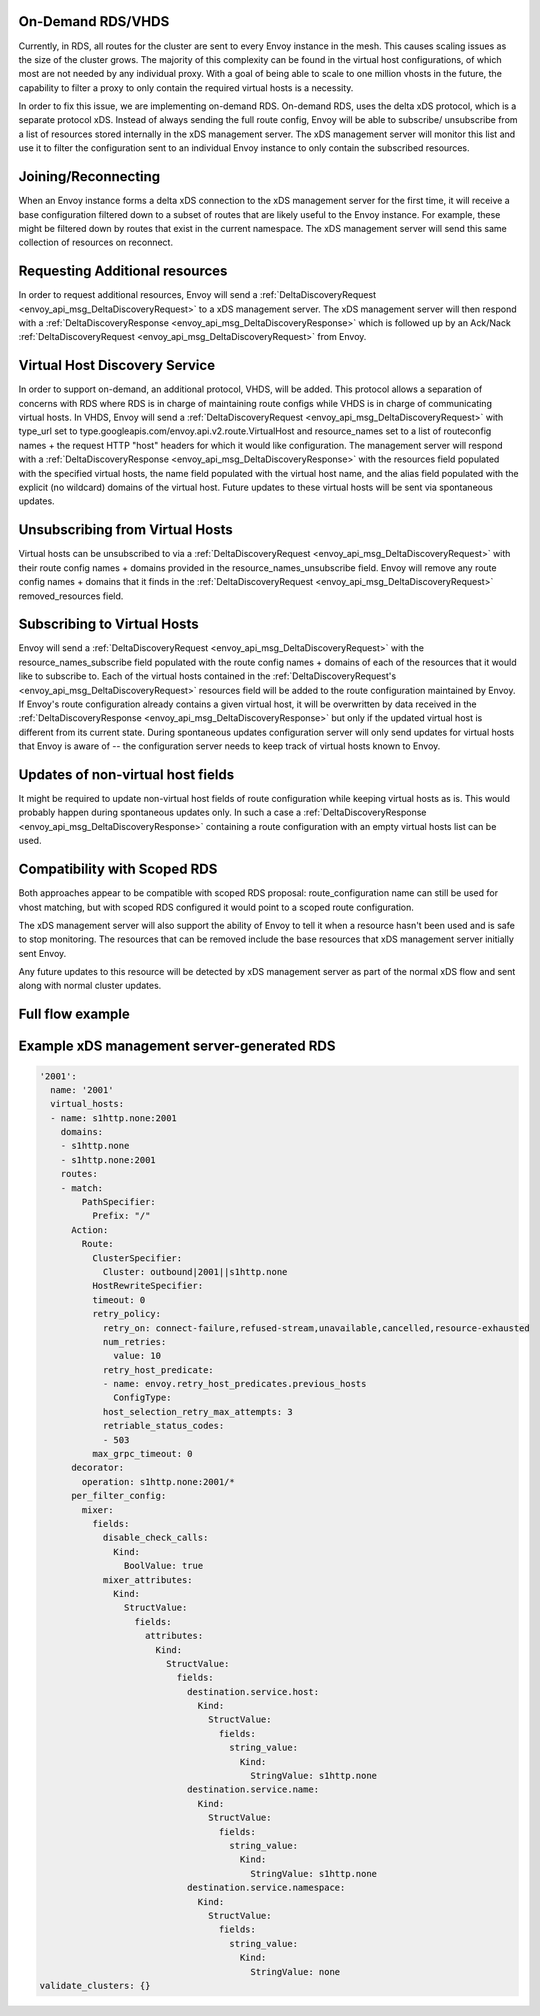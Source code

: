 .. _on_demand_vhds_rds_protocol:

On-Demand RDS/VHDS
==================
Currently, in RDS, all routes for the cluster are sent to every Envoy instance
in the mesh. This causes scaling issues as the size of the cluster grows. The
majority of this complexity can be found in the virtual host configurations, of
which most are not needed by any individual proxy. With a goal of being able
to scale to one million vhosts in the future, the capability to filter a
proxy to only contain the required virtual hosts is a necessity.

In order to fix this issue, we are implementing on-demand RDS. On-demand RDS,
uses the delta xDS protocol, which is a separate protocol xDS. Instead of
always sending the full route config, Envoy will be able to subscribe/
unsubscribe from a list of resources stored internally in the xDS management
server. The xDS management server will monitor this list and use it to filter
the configuration sent to an individual Envoy instance to only contain the
subscribed resources.

Joining/Reconnecting
====================
When an Envoy instance forms a delta xDS connection to the xDS management
server for the first time, it will receive a base configuration filtered down
to a subset of routes that are likely useful to the Envoy instance. For
example, these might be filtered down by routes that exist in the current
namespace. The xDS management server will send this same collection of
resources on reconnect.

.. figure:: diagrams/delta_rds_connection.svg
   :alt: Delta RDS connection

Requesting Additional resources
===============================
In order to request additional resources, Envoy will send a
:ref:`DeltaDiscoveryRequest <envoy_api_msg_DeltaDiscoveryRequest>`
to a xDS management server. The xDS management server will then respond with a
:ref:`DeltaDiscoveryResponse <envoy_api_msg_DeltaDiscoveryResponse>`
which is followed up by an Ack/Nack
:ref:`DeltaDiscoveryRequest <envoy_api_msg_DeltaDiscoveryRequest>`
from Envoy.

.. figure:: diagrams/delta_rds_request_additional_resources.svg
   :alt: Delta RDS request additional resources

Virtual Host Discovery Service
==============================
In order to support on-demand, an additional protocol, VHDS, will be added.
This protocol allows a separation of concerns with RDS where RDS is in charge
of maintaining route configs while VHDS is in charge of communicating virtual
hosts. In VHDS, Envoy will send a
:ref:`DeltaDiscoveryRequest <envoy_api_msg_DeltaDiscoveryRequest>`
with type_url set to type.googleapis.com/envoy.api.v2.route.VirtualHost and
resource_names set to a list of routeconfig names + the request HTTP "host"
headers for which it would like configuration. The management server will
respond with a
:ref:`DeltaDiscoveryResponse <envoy_api_msg_DeltaDiscoveryResponse>`
with the resources field populated with the specified virtual hosts, the name
field populated with the virtual host name, and the alias field populated with
the explicit (no wildcard) domains of the virtual host. Future updates to these
virtual hosts will be sent via spontaneous updates.

Unsubscribing from Virtual Hosts
================================
Virtual hosts can be unsubscribed to via a
:ref:`DeltaDiscoveryRequest <envoy_api_msg_DeltaDiscoveryRequest>`
with their route config names + domains provided in the
resource_names_unsubscribe field. Envoy will remove any route config names +
domains that it finds in the
:ref:`DeltaDiscoveryRequest <envoy_api_msg_DeltaDiscoveryRequest>`
removed_resources field.

Subscribing to Virtual Hosts
============================
Envoy will send a
:ref:`DeltaDiscoveryRequest <envoy_api_msg_DeltaDiscoveryRequest>`
with the resource_names_subscribe field populated with the route config names
+ domains of each of the resources that it would like to subscribe to. Each of
the virtual hosts contained in the
:ref:`DeltaDiscoveryRequest's <envoy_api_msg_DeltaDiscoveryRequest>`
resources field will be added to the route configuration maintained by Envoy.
If Envoy's route configuration already contains a given virtual host, it will
be overwritten by data received in the
:ref:`DeltaDiscoveryResponse <envoy_api_msg_DeltaDiscoveryResponse>`
but only if the updated virtual host is different from its current state.
During spontaneous updates configuration server will only send updates for
virtual hosts that Envoy is aware of -- the configuration server needs to
keep track of virtual hosts known to Envoy.

Updates of non-virtual host fields
==================================
It might be required to update non-virtual host fields of route configuration
while keeping virtual hosts as is. This would probably happen during
spontaneous updates only. In such a case a
:ref:`DeltaDiscoveryResponse <envoy_api_msg_DeltaDiscoveryResponse>`
containing a route configuration with an empty virtual hosts list can be used.

Compatibility with Scoped RDS
=============================
Both approaches appear to be compatible with scoped RDS proposal:
route_configuration name can still be used for vhost matching, but with scoped
RDS configured it would point to a scoped route configuration.

The xDS management server will also support the ability of Envoy to tell it
when a resource hasn't been used and is safe to stop monitoring. The resources
that can be removed include the base resources that xDS management server
initially sent Envoy.

Any future updates to this resource will be detected by xDS management server
as part of the normal xDS flow and sent along with normal cluster updates.

Full flow example
==================

.. figure:: diagrams/delta_rds_full_flow.svg
   :alt: Delta RDS full flow

Example xDS management server-generated RDS
===========================================
.. code:: yaml

  '2001':
    name: '2001'
    virtual_hosts:
    - name: s1http.none:2001
      domains:
      - s1http.none
      - s1http.none:2001
      routes:
      - match:
          PathSpecifier:
            Prefix: "/"
        Action:
          Route:
            ClusterSpecifier:
              Cluster: outbound|2001||s1http.none
            HostRewriteSpecifier:
            timeout: 0
            retry_policy:
              retry_on: connect-failure,refused-stream,unavailable,cancelled,resource-exhausted
              num_retries:
                value: 10
              retry_host_predicate:
              - name: envoy.retry_host_predicates.previous_hosts
                ConfigType:
              host_selection_retry_max_attempts: 3
              retriable_status_codes:
              - 503
            max_grpc_timeout: 0
        decorator:
          operation: s1http.none:2001/*
        per_filter_config:
          mixer:
            fields:
              disable_check_calls:
                Kind:
                  BoolValue: true
              mixer_attributes:
                Kind:
                  StructValue:
                    fields:
                      attributes:
                        Kind:
                          StructValue:
                            fields:
                              destination.service.host:
                                Kind:
                                  StructValue:
                                    fields:
                                      string_value:
                                        Kind:
                                          StringValue: s1http.none
                              destination.service.name:
                                Kind:
                                  StructValue:
                                    fields:
                                      string_value:
                                        Kind:
                                          StringValue: s1http.none
                              destination.service.namespace:
                                Kind:
                                  StructValue:
                                    fields:
                                      string_value:
                                        Kind:
                                          StringValue: none
  validate_clusters: {}

